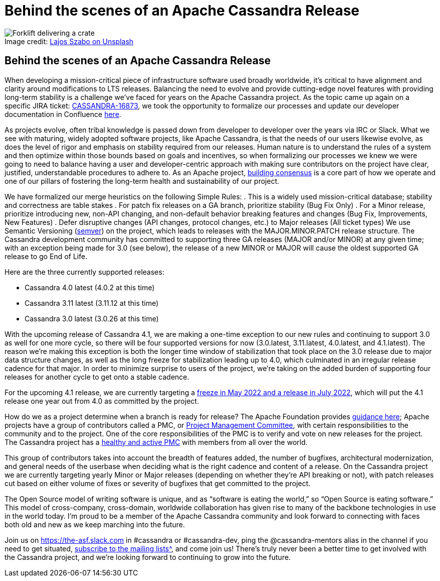 = Behind the scenes of an Apache Cassandra Release
:page-layout: single-post
:page-role: blog-post
:page-post-date: February, 17 2021
:page-post-author: Josh McKenzie
:description: The Apache Cassandra Community
:keywords:

:!figure-caption:

.Image credit: https://unsplash.com/@lou_szabo[Lajos Szabo on Unsplash^]
image::blog/behind-the-scenes-of-an-apache-cassandra-release-unsplash-lajos-szabo.jpg[Forklift delivering a crate]

== Behind the scenes of an Apache Cassandra Release

When developing a mission-critical piece of infrastructure software used broadly worldwide, it’s critical to have alignment and clarity around modifications to LTS releases. Balancing the need to evolve and provide cutting-edge novel features with providing long-term stability is a challenge we’ve faced for years on the Apache Cassandra project. As the topic came up again on a specific JIRA ticket: https://issues.apache.org/jira/browse/CASSANDRA-16873[CASSANDRA-16873^], we took the opportunity to formalize our processes and update our developer documentation in Confluence https://cwiki.apache.org/confluence/pages/viewpage.action?pageId=199530302[here^].

As projects evolve, often tribal knowledge is passed down from developer to developer over the years via IRC or Slack. What we see with maturing, widely adopted software projects, like Apache Cassandra, is that the needs of our users likewise evolve, as does the level of rigor and emphasis on stability required from our releases. Human nature is to understand the rules of a system and then optimize within those bounds based on goals and incentives, so when formalizing our processes we knew we were going to need to balance having a user and developer-centric approach with making sure contributors on the project have clear, justified, understandable procedures to adhere to. As an Apache project, https://community.apache.org/committers/decisionMaking.html[building consensus^] is a core part of how we operate and one of our pillars of fostering the long-term health and sustainability of our project.

We have formalized our merge heuristics on the following Simple Rules:
. This is a widely used mission-critical database; stability and correctness are table stakes
. For patch fix releases on a GA branch, prioritize stability (Bug Fix Only)
. For a Minor release, prioritize introducing new, non-API changing, and non-default behavior breaking features and changes (Bug Fix, Improvements, New Features)
. Defer disruptive changes (API changes, protocol changes, etc.) to Major releases (All ticket types)
We use Semantic Versioning (https://semver.org/[semver^]) on the project, which leads to releases with the MAJOR.MINOR.PATCH release structure. The Cassandra development community has committed to supporting three GA releases (MAJOR and/or MINOR) at any given time; with an exception being made for 3.0 (see below), the release of a new MINOR or MAJOR will cause the oldest supported GA release to go End of Life.

Here are the three currently supported releases:

* Cassandra 4.0 latest (4.0.2 at this time)
* Cassandra 3.11 latest (3.11.12 at this time)
* Cassandra 3.0 latest (3.0.26 at this time)

With the upcoming release of Cassandra 4.1, we are making a one-time exception to our new rules and continuing to support 3.0 as well for one more cycle, so there will be four supported versions for now (3.0.latest, 3.11.latest, 4.0.latest, and 4.1.latest). The reason we’re making this exception is both the longer time window of stabilization that took place on the 3.0 release due to major data structure changes, as well as the long freeze for stabilization leading up to 4.0, which culminated in an irregular release cadence for that major. In order to minimize surprise to users of the project, we’re taking on the added burden of supporting four releases for another cycle to get onto a stable cadence.

For the upcoming 4.1 release, we are currently targeting a https://lists.apache.org/thread/lsr45h2n72m8fbz3xqby6lsm7lqr7vm8[freeze in May 2022 and a release in July 2022^], which will put the 4.1 release one year out from 4.0 as committed by the project.

How do we as a project determine when a branch is ready for release? The Apache Foundation provides https://www.apache.org/foundation/voting.html#ReleaseVotes[guidance here^]; Apache projects have a group of contributors called a PMC, or https://www.apache.org/foundation/governance/pmcs[Project Management Committee^], with certain responsibilities to the community and to the project. One of the core responsibilities of the PMC is to verify and vote on new releases for the project. The Cassandra project has a https://projects.apache.org/committee.html?cassandra[healthy and active PMC^] with members from all over the world.

This group of contributors takes into account the breadth of features added, the number of bugfixes, architectural modernization, and general needs of the userbase when deciding what is the right cadence and content of a release. On the Cassandra project we are currently targeting yearly Minor or Major releases (depending on whether they’re API breaking or not), with patch releases cut based on either volume of fixes or severity of bugfixes that get committed to the project.

The Open Source model of writing software is unique, and as “software is eating the world,” so “Open Source is eating software.” This model of cross-company, cross-domain, worldwide collaboration has given rise to many of the backbone technologies in use in the world today. I’m proud to be a member of the Apache Cassandra community and look forward to connecting with faces both old and new as we keep marching into the future.

Join us on https://the-asf.slack.com[https://the-asf.slack.com^] in #cassandra or #cassandra-dev, ping the @cassandra-mentors alias in the channel if you need to get situated, xref:community.adoc#discussions[subscribe to the mailing lists^], and come join us! There’s truly never been a better time to get involved with the Cassandra project, and we’re looking forward to continuing to grow into the future.